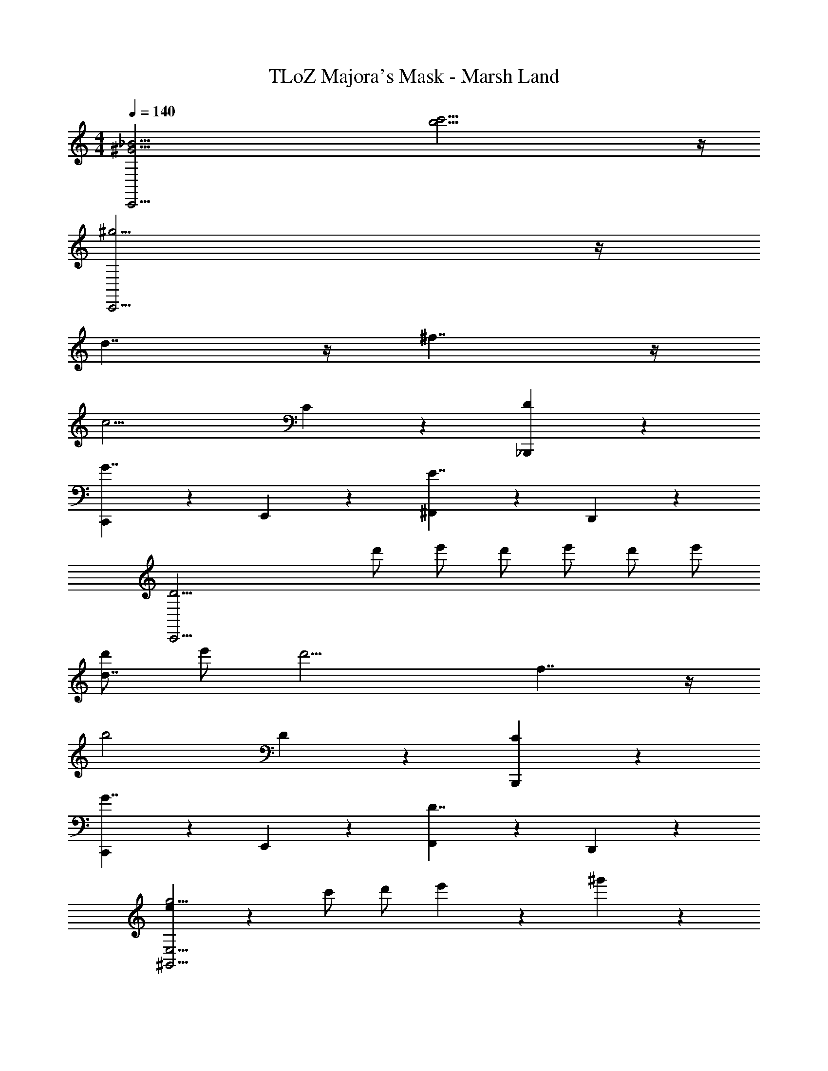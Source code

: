 X: 1
T: TLoZ Majora's Mask - Marsh Land
Z: ABC Generated by Starbound Composer
L: 1/4
M: 4/4
Q: 1/4=140
K: C
[z2_B31/4^G31/4C,,31/4] [c'23/4b23/4] z/4 
[^g15/4C,,43/4] z/4 
d7/4 z/4 ^f7/4 z/4 
[z2c15/4] C5/6 z/6 [D5/6_B,,,5/6] z/6 
[C,,5/6G7/4] z/6 E,,5/6 z/6 [^F,,5/6E7/4] z/6 D,,5/6 z/6 
[zD23/4C,,43/4] d'/2 e'/2 d'/2 e'/2 d'/2 e'/2 
[d'/2d7/4] e'/2 [zd'15/4] f7/4 z/4 
b2 D5/6 z/6 [C5/6B,,,5/6] z/6 
[C,,5/6G7/4] z/6 E,,5/6 z/6 [F,,5/6D7/4] z/6 D,,5/6 z/6 
[e/9g15/4E,23/4^G,,31/4] z8/9 c'/2 d'/2 e'5/6 z/6 ^g'5/6 z/6 
[d7/4g'15/4] z/4 f7/4 z/4 
[z2C,,11/4c15/4] C5/6 z/6 [D5/6B,,,5/6] z/6 
[C,,5/6G7/4B15/4] z/6 E,,5/6 z/6 [F,,5/6E7/4] z/6 C,,5/6 z/6 
[zG15/4D15/4E,,31/4] d'/2 e'/2 d'5/6 z/6 d'/2 e'/2 
[d'15/4C15/4] z/4 
[e15/4g15/4G15/4C,,43/4] z/4 
[d7/4D7/4_B,7/4] z/4 [f7/4^F7/4D7/4] z/4 
[z2C3^G,3c15/4] C5/6 z/6 [D5/6B,,,5/6] z/6 
[C,,5/6G7/4] z/6 E,,5/6 z/6 [F,,5/6E7/4] z/6 D,,5/6 z/6 
[z2g15/4e15/4d4C,,43/4] d'/2 e'/2 d'/2 e'/2 
[d'/2d7/4D7/4B,7/4] e'/2 d'/2 e'/2 [f7/4F7/4D7/4d'15/4] z/4 
[z2b15/4=B15/4F15/4] D5/6 z/6 [C5/6B,,,5/6] z/6 
[C,,5/6G7/4] z/6 E,,5/6 z/6 [F,,5/6D7/4] z/6 D,,5/6 z/6 
[zg15/4G15/4e15/4G,,31/4] c'/2 d'/2 e'5/6 z/6 g'5/6 z/6 
[d7/4D7/4_B7/4g'15/4] z/4 [f7/4F7/4d7/4] z/4 
[C2C,,11/4c15/4G15/4] [zC7/4] [D5/6B,,,5/6] z/6 
[C,,5/6G7/4B15/4F15/4] z/6 E,,5/6 z/6 [F,,5/6E7/4] z/6 C,,5/6 z/6 
[zG15/4E15/4D15/4E,,31/4] d'/2 e'/2 d'5/6 z/6 d'/2 e'/2 
[d'15/4C15/4] z/4 
[E15/4C15/4] z/4 
[D11/4B,11/4] z/4 [E5/6C5/6] z/6 
[z2^C31/4A,31/4] =B2 
A2 G2 
[=C15/4E4] z/4 
[D11/4B,11/4] z/4 [E5/6C5/6] z/6 
[z2G31/4E31/4] c2 
B2 G2 
[E15/4C15/4=G8] z/4 
[D11/4B,11/4] z/4 [E5/6C5/6] z/6 
[z2^C15/4A,15/4] A2 
[^G2=C15/4G,15/4] E2 
[=G4=B,31/4=G,31/4] 
F4 

